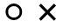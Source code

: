 SplineFontDB: 3.0
FontName: font310
FullName: font310
FamilyName: SVGFont 1
Weight: Regular
Copyright: 
Version: 
ItalicAngle: 0
UnderlinePosition: 0
UnderlineWidth: 0
Ascent: 819
Descent: 205
InvalidEm: 0
LayerCount: 2
Layer: 0 0 "Back" 1
Layer: 1 0 "Fore" 0
XUID: [1021 150 823598782 1884965]
OS2Version: 0
OS2_WeightWidthSlopeOnly: 0
OS2_UseTypoMetrics: 0
CreationTime: 1647624745
ModificationTime: 1647626329
PfmFamily: 17
TTFWeight: 400
TTFWidth: 5
LineGap: 92
VLineGap: 92
OS2TypoAscent: 0
OS2TypoAOffset: 1
OS2TypoDescent: 0
OS2TypoDOffset: 1
OS2TypoLinegap: 92
OS2WinAscent: 0
OS2WinAOffset: 1
OS2WinDescent: 0
OS2WinDOffset: 1
HheadAscent: 0
HheadAOffset: 1
HheadDescent: 0
HheadDOffset: 1
OS2Vendor: 'PfEd'
Lookup: 258 0 0 "'kern' Horizontal Kerning in Latin lookup 0" { "'kern' Horizontal Kerning in Latin lookup 0 subtable"  } ['kern' ('latn' <'dflt' > ) ]
MarkAttachClasses: 1
DEI: 91125
Encoding: Original
UnicodeInterp: none
NameList: AGL For New Fonts
DisplaySize: -48
AntiAlias: 1
FitToEm: 0
WinInfo: 0 16 4
BeginPrivate: 0
EndPrivate
BeginChars: 12 3

StartChar: uni0000
Encoding: 0 0 0
Width: 1024
Flags: H
LayerCount: 2
Fore
SplineSet
0 0 m 1
 0 1024 l 1
 1000 1024 l 1
 1000 0 l 1
 0 0 l 1
EndSplineSet
Validated: 1
EndChar

StartChar: O
Encoding: 1 79 1
Width: 1024
Flags: H
LayerCount: 2
Fore
SplineSet
308 638 m 0
 260 610 239 574 239 500 c 0
 239 426 260 390 308 362 c 0
 357 334 373 334 405 334 c 0
 437 334 453 334 502 362 c 0
 550 390 573 426 573 500 c 0
 573 574 550 610 502 638 c 0
 453 666 437 666 405 666 c 0
 373 666 357 666 308 638 c 0
284 291 m 0
 204 337 163 407 163 500 c 0
 163 593 204 663 284 709 c 0
 324 732 364 744 405 744 c 0
 445 744 485 732 526 709 c 0
 606 663 647 593 647 500 c 0
 647 407 606 337 526 291 c 0
 485 268 445 256 405 256 c 0
 364 256 324 268 284 291 c 0
EndSplineSet
Validated: 1
EndChar

StartChar: X
Encoding: 2 88 2
Width: 1024
Flags: H
LayerCount: 2
Fore
SplineSet
425 488 m 1
 615 297 l 1
 556 238 l 1
 365 429 l 1
 175 238 l 1
 116 297 l 1
 306 488 l 1
 116 679 l 1
 175 738 l 1
 365 547 l 1
 557 738 l 1
 616 679 l 1
 425 488 l 1
EndSplineSet
Validated: 1
EndChar
EndChars
EndSplineFont
